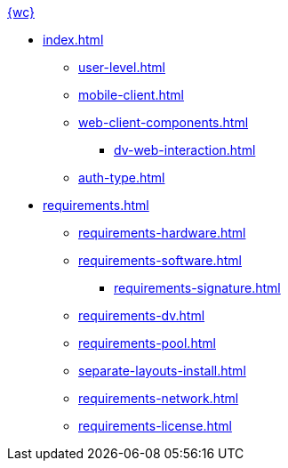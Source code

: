 .xref:index.adoc[{wc}]
* xref:index.adoc[]

** xref:user-level.adoc[]
** xref:mobile-client.adoc[]
** xref:web-client-components.adoc[]
*** xref:dv-web-interaction.adoc[]
** xref:auth-type.adoc[]

* xref:requirements.adoc[]
** xref:requirements-hardware.adoc[]
** xref:requirements-software.adoc[]
*** xref:requirements-signature.adoc[]
** xref:requirements-dv.adoc[]
** xref:requirements-pool.adoc[]
** xref:separate-layouts-install.adoc[]
** xref:requirements-network.adoc[]
** xref:requirements-license.adoc[]
